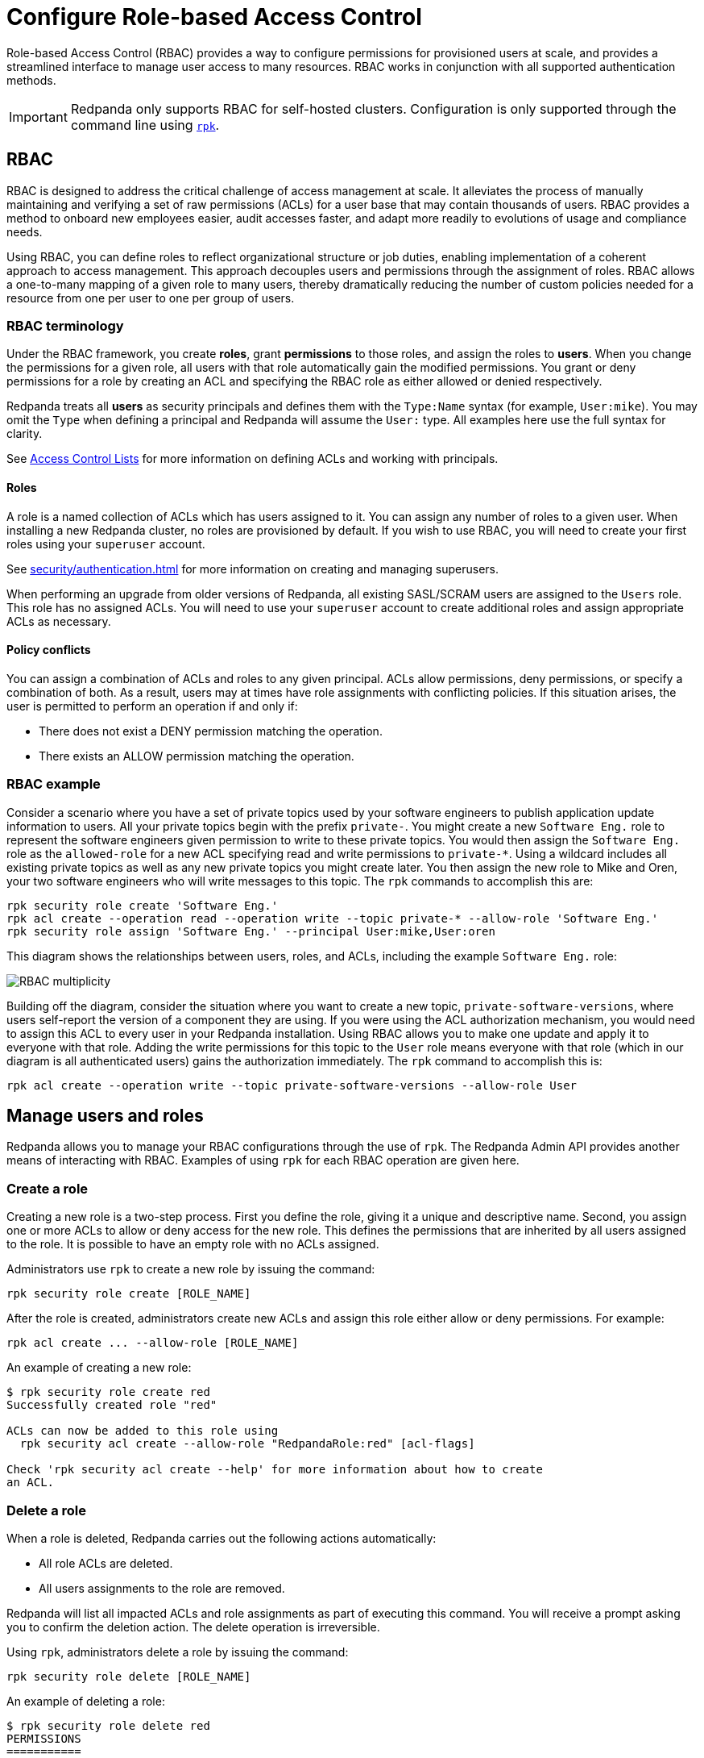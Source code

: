 = Configure Role-based Access Control
:description: Role-based access controls provide an extension to ACLs for managing permissions at scale.
:page-categories: Management, Security

Role-based Access Control (RBAC) provides a way to configure permissions for provisioned users at scale, and provides a streamlined interface to manage user access to many resources. RBAC works in conjunction with all supported authentication methods.

IMPORTANT: Redpanda only supports RBAC for self-hosted clusters. Configuration is only supported through the command line using xref:get-started:intro-to-rpk.adoc[`rpk`].

== RBAC

RBAC is designed to address the critical challenge of access management at scale. It alleviates the process of manually maintaining and verifying a set of raw permissions (ACLs) for a user base that may contain thousands of users. RBAC provides a method to onboard new employees easier, audit accesses faster, and adapt more readily to evolutions of usage and compliance needs.

Using RBAC, you can define roles to reflect organizational structure or job duties, enabling implementation of a coherent approach to access management. This approach decouples users and permissions through the assignment of roles. RBAC allows a one-to-many mapping of a given role to many users, thereby dramatically reducing the number of custom policies needed for a resource from one per user to one per group of users.

=== RBAC terminology

Under the RBAC framework, you create *roles*, grant *permissions* to those roles, and assign the roles to *users*. When you change the permissions for a given role, all users with that role automatically gain the modified permissions. You grant or deny permissions for a role by creating an ACL and specifying the RBAC role as either allowed or denied  respectively.

Redpanda treats all *users* as security principals and defines them with the `Type:Name` syntax (for example, `User:mike`). You may omit the `Type` when defining a principal and Redpanda will assume the `User:` type. All examples here use the full syntax for clarity.

See xref:security/authorization/acl.adoc[Access Control Lists] for more information on defining ACLs and working with principals.

==== Roles

A role is a named collection of ACLs which has users assigned to it. You can assign any number of roles to a given user. When installing a new Redpanda cluster, no roles are provisioned by default. If you wish to use RBAC, you will need to create your first roles using your `superuser` account.

See xref:security/authentication.adoc[] for more information on creating and managing superusers.

When performing an upgrade from older versions of Redpanda, all existing SASL/SCRAM users are assigned to the `Users` role. This role has no assigned ACLs. You will need to use your `superuser` account to create additional roles and assign appropriate ACLs as necessary.

==== Policy conflicts

You can assign a combination of ACLs and roles to any given principal. ACLs allow permissions, deny permissions, or specify a combination of both. As a result, users may at times have role assignments with conflicting policies. If this situation arises, the user is permitted to perform an operation if and only if:

* There does not exist a DENY permission matching the operation.
* There exists an ALLOW permission matching the operation.

=== RBAC example

Consider a scenario where you have a set of private topics used by your software engineers to publish application update information to users. All your private topics begin with the prefix `private-`. You might create a new `Software Eng.` role to represent the software engineers given permission to write to these private topics. You would then assign the `Software Eng.` role as the `allowed-role` for a new ACL specifying read and write permissions to `private-*`. Using a wildcard includes all existing private topics as well as any new private topics you might create later. You then assign the new role to Mike and Oren, your two software engineers who will write messages to this topic. The `rpk` commands to accomplish this are:

[,bash]
----
rpk security role create 'Software Eng.'
rpk acl create --operation read --operation write --topic private-* --allow-role 'Software Eng.'
rpk security role assign 'Software Eng.' --principal User:mike,User:oren
----

This diagram shows the relationships between users, roles, and ACLs, including the example `Software Eng.` role:

image::shared:rbac-overview.png[RBAC multiplicity]

Building off the diagram, consider the situation where you want to create a new topic, `private-software-versions`, where users self-report the version of a component they are using. If you were using the ACL authorization mechanism, you would need to assign this ACL to every user in your Redpanda installation. Using RBAC allows you to make one update and apply it to everyone with that role. Adding the write permissions for this topic to the `User` role means everyone with that role (which in our diagram is all authenticated users) gains the authorization immediately. The `rpk` command to accomplish this is:

[,bash]
----
rpk acl create --operation write --topic private-software-versions --allow-role User
----

== Manage users and roles

Redpanda allows you to manage your RBAC configurations through the use of `rpk`. The Redpanda Admin API provides another means of interacting with RBAC. Examples of using `rpk` for each RBAC operation are given here.

=== Create a role

Creating a new role is a two-step process. First you define the role, giving it a unique and descriptive name. Second, you assign one or more ACLs to allow or deny access for the new role. This defines the permissions that are inherited by all users assigned to the role. It is possible to have an empty role with no ACLs assigned.

Administrators use `rpk` to create a new role by issuing the command:

[,bash]
----
rpk security role create [ROLE_NAME]
----

After the role is created, administrators create new ACLs and assign this role either allow or deny permissions. For example:

[,bash]
----
rpk acl create ... --allow-role [ROLE_NAME]
----

An example of creating a new role:
[,bash]
----
$ rpk security role create red
Successfully created role "red"

ACLs can now be added to this role using
  rpk security acl create --allow-role "RedpandaRole:red" [acl-flags]

Check 'rpk security acl create --help' for more information about how to create
an ACL.
----

=== Delete a role

When a role is deleted, Redpanda carries out the following actions automatically:

- All role ACLs are deleted.
- All users assignments to the role are removed.

Redpanda will list all impacted ACLs and role assignments as part of executing this command. You will receive a prompt asking you to confirm the deletion action. The delete operation is irreversible.

Using `rpk`, administrators delete a role by issuing the command:

[,bash]
----
rpk security role delete [ROLE_NAME]
----

An example of deleting a role:
[,bash]
----
$ rpk security role delete red
PERMISSIONS
===========
PRINCIPAL         HOST  RESOURCE-TYPE  RESOURCE-NAME  RESOURCE-PATTERN-TYPE  OPERATION  PERMISSION  ERROR
RedpandaRole:red  *     TOPIC          asdf           LITERAL                ALL        ALLOW
RedpandaRole:red  *     TOPIC          foo            LITERAL                ALL        ALLOW

PRINCIPALS (1)
==============
NAME  TYPE
foo   User
? Confirm deletion of role "red"?  This action will remove all associated ACLs and unassign role members Yes
Successfully deleted role "red"
----

=== Assign a role

Administrators may assign a role to any principal created in their Redpanda instance. Principals are referred to using the format: `Type:Name`. Redpanda currently supports only the `User` type. If you omit the type, Redpanda assumes the `User` type by default. With this command you may assign the role to multiple principals at the same time by using a comma separator between each principal.

Using `rpk`, administrators assign a role to a principal by issuing the command:

[,bash]
----
rpk security role assign [ROLE_NAME] --principal [PRINCIPALS...]
----

An example of assigning a role:
[,bash]
----
$ rpk security role assign red --principal foo,bar
Successfully assigned role "red" to
NAME  PRINCIPAL-TYPE
foo   User
bar   User
----

=== Unassign a role

Administrators may remove a role assignment from a principal without deleting the role. Principals are referred to using the format: `Type:Name`. Redpanda currently supports only the `User` type. If you omit the type, Redpanda assumes the `User` type by default. With this command you may remove the role from multiple principals at the same time by using a comma separator between each principal.

Using `rpk`, administrators remove a role assignment from a principal by issuing the command:

[,bash]
----
rpk security role unassign [ROLE_NAME] --principal [PRINCIPALS...]
----

An example of unassigning a role:
[,bash]
----
$ rpk security role unassign red --principal bar
Successfully unassigned role "red" from
NAME  PRINCIPAL-TYPE
bar   User
----

=== Edit role permissions

Using `rpk`, administrators can modify an existing role by adding additional ACLs to it using the command:

[,bash]
----
rpk acl create ... --allow-role [ROLE_NAME]
rpk acl create ... --deny-role [ROLE_NAME]
----

Administrators may also use `rpk` to remove ACLs from a role by using the command:

[,bash]
----
rpk acl delete ... --allow-role [ROLE_NAME]
rpk acl delete ... --deny-role [ROLE_NAME]
----

When using the `rpk acl delete` command, Redpanda deletes all ACLs matching the parameters supplied. Be careful to closely match the exact ACL you wish to delete when using this command. If you supply only the `--allow-role` parameter, for example, Redpanda will delete every ACL granting authorization to a resource.

To list all the ACLs associated with a role, administrators may use the command:

[,bash]
----
rpk acl list --allow-role [ROLE_NAME] --deny-role [ROLE_name]
----

See also:

* xref:security/authorization/acl.adoc[Access Control Lists] for more information on defining and using ACLs.
* xref:reference:rpk/rpk-acl/rpk-acl-create.adoc[]
* xref:reference:rpk/rpk-acl/rpk-acl-delete.adoc[]
* xref:reference:rpk/rpk-acl/rpk-acl-list.adoc[]

=== List all roles

Using `rpk`, administrators can view a list of all actives roles by issuing the command:

[,bash]
----
rpk security role list
----

An example of listing all roles is:
[,bash]
----
$ rpk security role list
NAME
red
panda
----

=== Describe a role

When managing roles, you may need to review the ACLs the role grants or the list of principals assigned to the role.

Using `rpk`, administrators can view the details of a given role by issuing the command:

[,bash]
----
rpk security role describe [ROLE_NAME]
----

An example of describing a role is:
[,bash]
----
$ rpk security role describe red
PERMISSIONS
===========
PRINCIPAL         HOST  RESOURCE-TYPE  RESOURCE-NAME  RESOURCE-PATTERN-TYPE  OPERATION  PERMISSION  ERROR
RedpandaRole:red  *     TOPIC          asdf           LITERAL                ALL        ALLOW
RedpandaRole:red  *     TOPIC          foo            LITERAL                ALL        ALLOW

PRINCIPALS (1)
==============
NAME  TYPE
foo   User
----